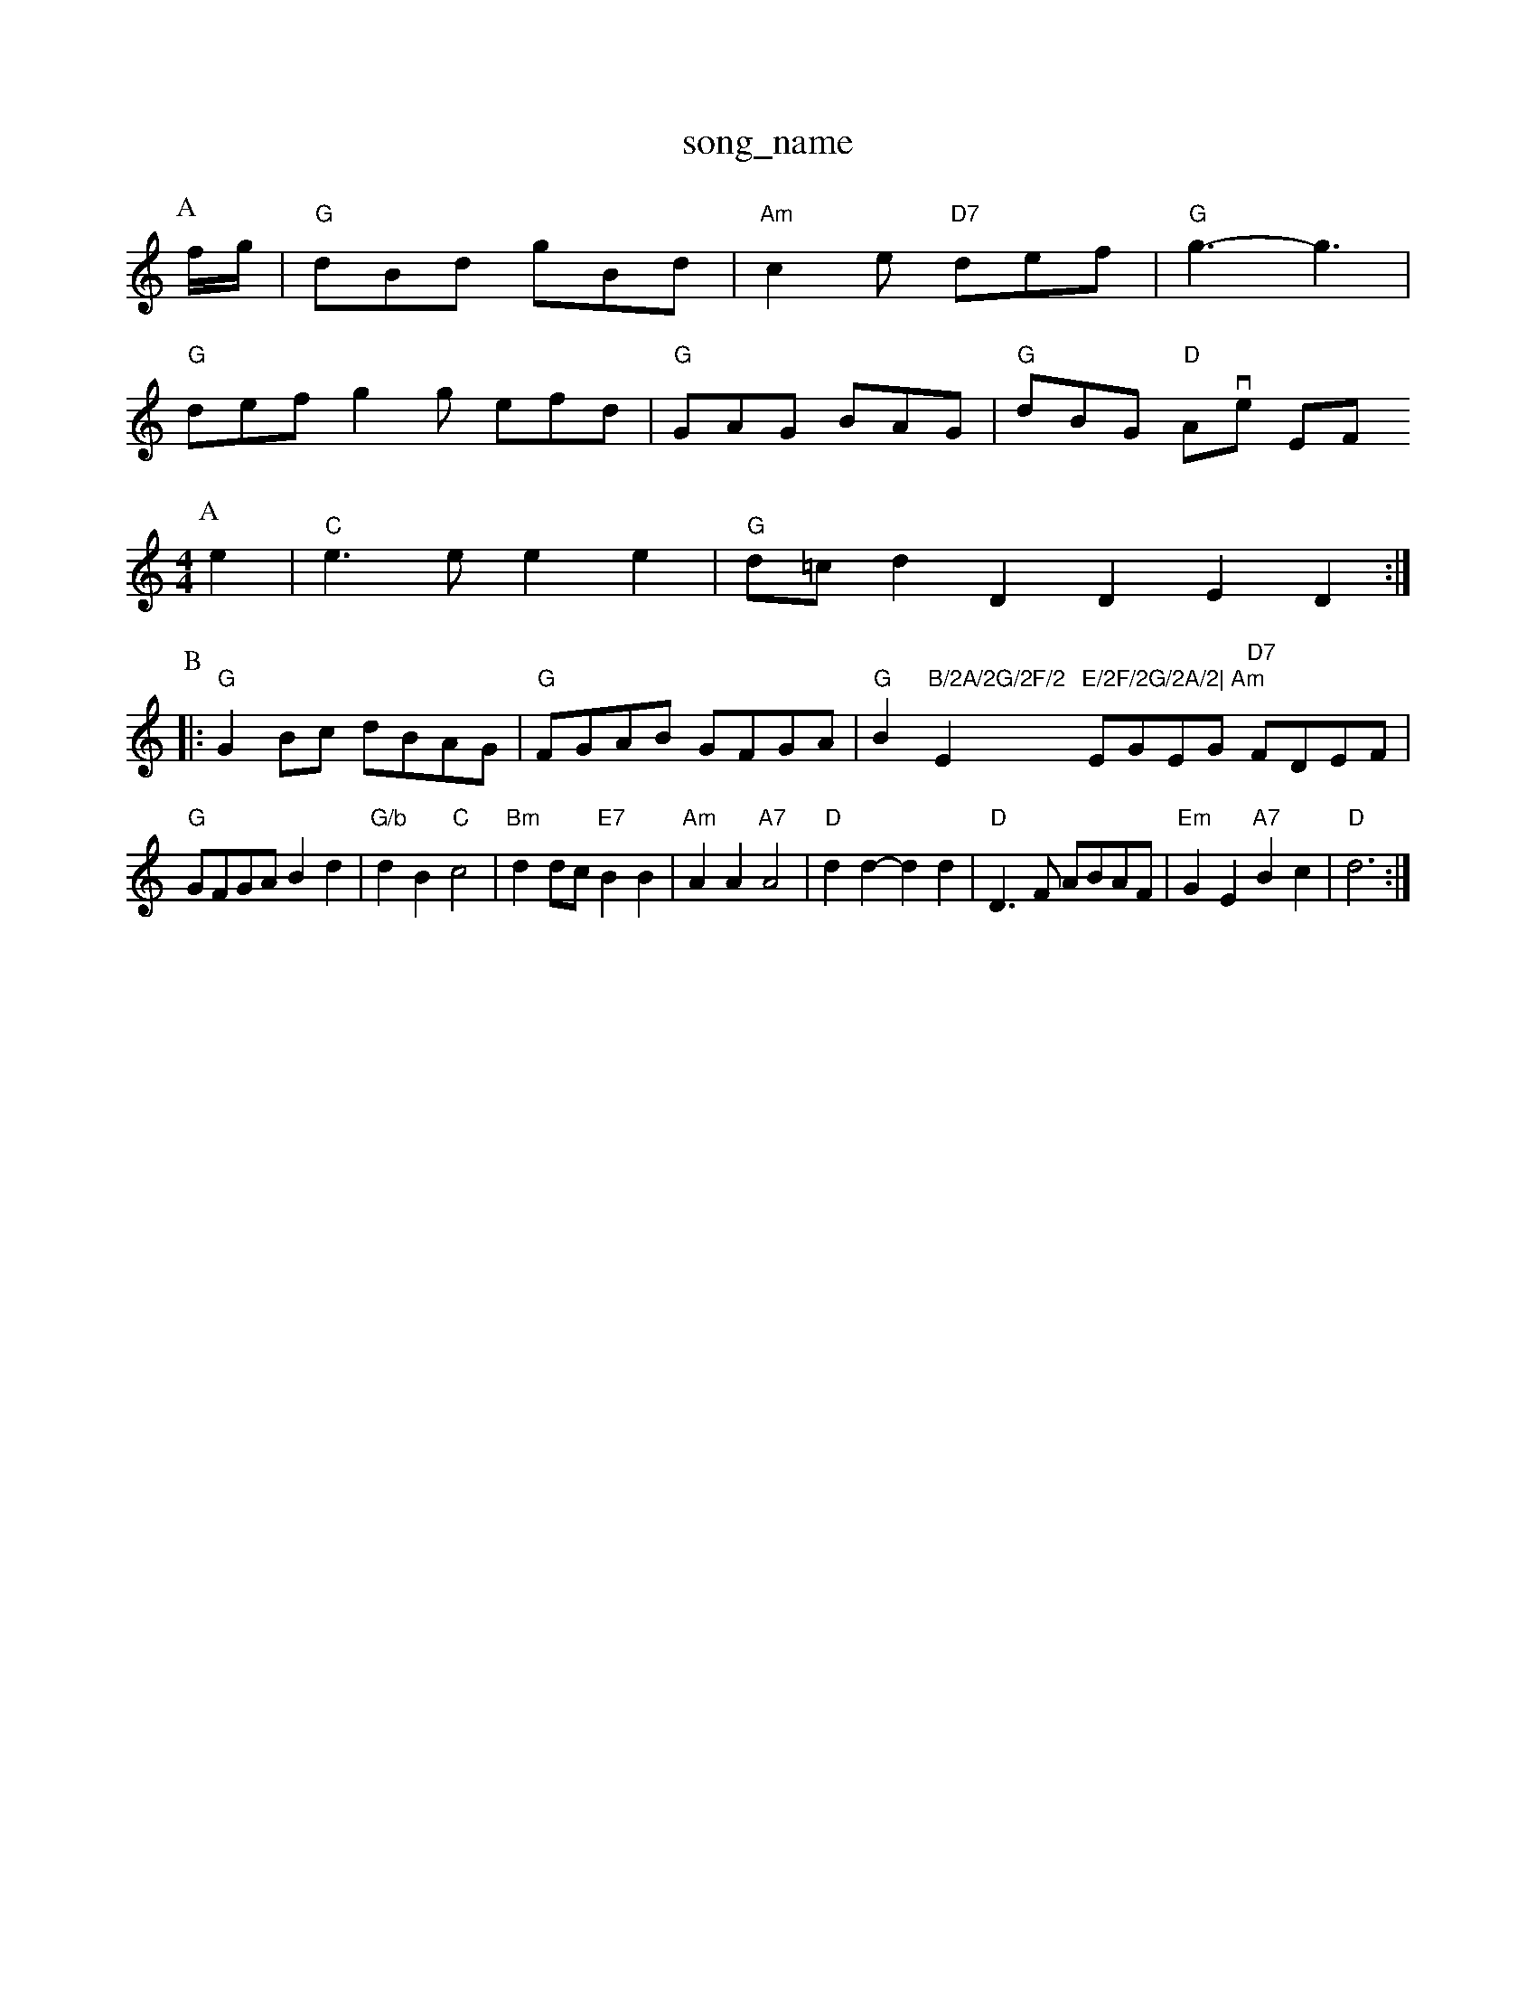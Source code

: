X: 1
T:song_name
K:C
P:A
f/2g/2|"G"dBd gBd|"Am"c2e "D7"def|"G"g3 -g3|
"G"def g2g efd|"G"GAG BAG|"G"dBG "D"Avie EF
Y:AB
M:4/4
L:1/4
K:C
P:A
e|"C"e3/2e/2 ee|"G"d/2=c/2d DD ED:|
P:B
|:"G"GB/2c/2 d/2B/2A/2G/2|"G"F/2G/2A/2B/2 G/2F/2G/2A/2|"G"Bm"B/2A/2G/2F/2 "Em"E/2F/2G/2A/2|\
"Am"E/2G/2E/2G/2 "D7"F/2D/2E/2F/2|
"G"G/2F/2G/2A/2 Bd|"G/b"dB "C"c2|"Bm"dd/2c/2 "E7"BB|"Am"AA "A7"A2|"D"dd -dd|"D"D3/2F/2 A/2B/2A/2F/2|"Em"GE "A7"Bc|"D"d3:|
X: 11
T:Sally Powers Peat
M:6/8
K:Em
"Em"GFE GFE|"D"D3 DFA|"D"d3 |"A7"E^DE A2G|"D"F2F A2F|"Em"E2F "A7"GFE|"D"D3
Y:AB
M:4/4
L:1/4
K:R
P:A
|:"D"dd d/2A/2F/2A/2|"D"A/2B/2d/2e/2 fa|"A7"a3g|"D"a3/2f/2 "G"gf/2e/2|"D"dA AF|"G"E3/2F/2 "D"GA|"G"Bd "D7"d2|"G"G3/2A/2 "D"FF|"D"DE FA|"G"G4-|A||
"D"a3/2f/2 dd|"A"c3/2B/2 Ac|"D"d3a|"G"b3 a3|"C"=ag"A7"ee2f e4|"Dm"fga "G7"g2f|"Em"edc e2d|"Am7"e3 a3|"D7"a3 a^ga|
"G"g2f e2d "C"edc|"G"B3 B3|"G"gDGBd|"C"efgf efed|"G"cedB "D"A2bg|
"Em"(3edc "A7"B2^G|
"D7"A2(3a3/2A/2|"D"a3/2f/2 d3/2f/2|d/2B/2d/2B/2 b/2B/2g/2B/2|"G"d/2B/2g/2B/2 d/2e/2B/2A/2|"G"B/2c/2d/2B/2 g/2B/2d/2B/2|\
"D"A/2A/2d/2A/2 f/2d/2A/2F/2|B/2F/2A/2F/2 D/2F/2A/2F/2|\
"D"d/2e/2d/2B/2 "A7"Ad/2c/2|"D"d/2A/2B/2d/2 "A7"A/2G/2A/2d/2:|
P:C
"D"f3/2d/2 AB|"Em"cB B2|"A7"AB GE|"D"F2 F2|F|"D"A/2e/2f/2a/2 "A"gf/2g/2||
 |"D"afd fad|"G"dBG GBd|
"A"cef edc|"G"BAB "D"d2f|"A"eAe edc|"Bm"dBc dBd|"D"df/2g/2 a/2g/2f/2e/2|\
d/2B/2d/2B/2 GA|"Bm"Bc/2d/2 c/2d/2e/2f/2|"Em"g/2f/2e/2g/2 "D"f/2e/2d/2B/2|\
"Em"B/2c/2d/2F/2 "A7"E/2F/2G/2E/2:|:
"D"D(d/2f/2)|[1"Dm"d/2d/2d/2d/2 "C"e/2d/2e/2^f/2|\
"G"g/2e/2d/2B/2 GA/2B/2|"Am"cA A::
A|"Em"Be/2B/2 ee/2d/2|"D"d3a|"D"f3/2f/2 dB|AB2A|"D"d2d/2e/2|"D"a/2f/2d/2f/2 "F#"e/2c/2d/2e/2|"F#7"d/2c/2B/2A/2 "E"G/2G/2B/2d/2|"A"c/2B/2A/2c/2 "E7"Bg|
"A"f/2e/2c/2e/2 "A"(3edc|"G"B2G "C"G2F|"G"G2G G2g|
"G"dcB "D7/a"AGF|"G/b"GAB "C"cde|"G"dcB "D7"AGF|[1"G"G3 -G2:|[2"D"d3 d2:|
P:B
de|"D"f3 bgf|"A"e2c cde|"D"d2f a2f|"D7"d3 d2c|
"G"B2d g2d|"G"ec^c d3|"D7"d2^c dcB|
"D7"d2f def|"G"d2e d2B|"A7"A3 "D"A2A|
"G"A2B "B7"d2d|"Em"e3 -e2f|"D"d2d d2d|"G"g2f e3|"Em"atabase
Y:PAAB
S:vike Rithle 1"G"g2g g2:|
X: 157
T:Donas March
% Nottingham Music Database
S:Trad, arr Phil Rowe
M:6/8
K:D
A|"D"ffd f2f|"D7"d3 f2|"G"d3|"G7"d2d|
"C"e2e "G"dcB|"D7"GFD FDE|
"G"B,Df dBG|"G"BcB "B7"AGF "Em"E2|
"E7"BcB B^cd|"A7"c2a a^ga|"D7"d3 dcB|"G7"d3 -d2c|"G"B4-|B2G c2B|"A7"AB^G A2A|
"Dm"d2d cde|d^cd A2B|"A"A2A A^GA|
"Bm"G2F EFG|"D"FGF D2
Y:AB
M:4/4
L:1/4
K:Dm
P:A
P:A
A|"Dm"ded cfa|"G"gBg dBG|"D7"d3 -d2c|d2d d2^c|d2G G2A|"G"B2G -G2D|"D7"D2^A d2A|"G"G2G G2d|\
"Em"e3 -e2f|"A7"g3 g2|
"G"ag/2a/2|"Em"E^AB|"A7"ABa2 A2e2|"D"fgfe "D7"d4|
"G"B3/2d/2"Em"c2 B2|"D"A2 "Bm"d2|"A7"ee f2|"D"d2 d2|"D"dd e2|"G"dB G2|"Bm"F2 F2|"D"F3/2F/2 BA|"A7"BA -ac|"A"EA cB|\
"A7"A2 ||

X: 1
T:Bally Mawerick, via EF
Y:AB
M:4/4
L:1/4
K:D
P:A
|:A/2G/2|"D"FA FD|"G"GB/2G/2 "D7"E/2D/2E/2F/2|"G"DB, |"D"d/2c/2d "A"f2|
"D"Ad/2c/2 d/2c/2d/2e/2|"D"f/2B/2e/2f/2 d/2f/2a/2f/2|"G"g/2d/2B/2g/2 g/2f/2e/2d/2|\
"A7"e/2g/2a/2^g/2 ec"D"B/2=G/2A/2B/2 cd|"D""Bm"dd2D|"D"ded "G"BAG|\
"D"AFA d3:|
c|"G"dcB "D7/a"AGF|"G/b"GAB "C"cde|"F"f3 f3:|

X: 20
T:Captloyf Jan 